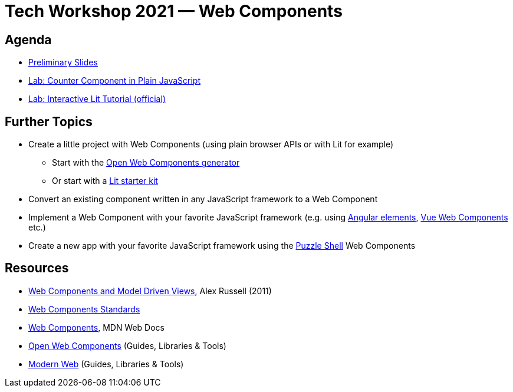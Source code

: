 = Tech Workshop 2021 — Web Components

== Agenda

* https://slides.com/hupf/tws21-wc/[Preliminary Slides]
* link:counter-lab.adoc[Lab: Counter Component in Plain JavaScript]
* https://lit.dev/tutorial/[Lab: Interactive Lit Tutorial (official)]

== Further Topics

* Create a little project with Web Components (using plain browser APIs or with Lit for example)
** Start with the https://open-wc.org/docs/development/generator/[Open Web Components generator]
** Or start with a https://lit.dev/docs/tools/starter-kits/[Lit starter kit]
* Convert an existing component written in any JavaScript framework to a Web Component
* Implement a Web Component with your favorite JavaScript framework (e.g. using https://angular.io/guide/elements[Angular elements], https://cli.vuejs.org/guide/build-targets.html#web-component[Vue Web Components] etc.)
* Create a new app with your favorite JavaScript framework using the https://github.com/puzzle/puzzle-shell[Puzzle Shell] Web Components


== Resources

* https://fronteers.nl/congres/2011/sessions/web-components-and-model-driven-views-alex-russell[Web Components and Model Driven Views], Alex Russell (2011)
* https://github.com/WICG/webcomponents[Web Components Standards]
* https://developer.mozilla.org/en-US/docs/Web/Web_Components[Web Components], MDN Web Docs
* https://open-wc.org/[Open Web Components] (Guides, Libraries & Tools)
* https://modern-web.dev/[Modern Web] (Guides, Libraries & Tools)
